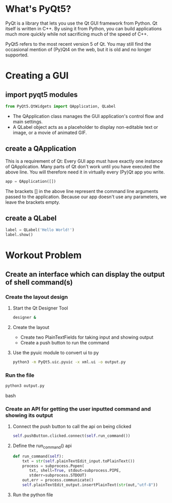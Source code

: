 * What's PyQt5?
***** PyQt is a library that lets you use the Qt GUI framework from Python. Qt itself is written in C++. By using it from Python, you can build applications much more quickly while not sacrificing much of the speed of C++.
***** PyQt5 refers to the most recent version 5 of Qt. You may still find the occasional mention of (Py)Qt4 on the web, but it is old and no longer supported.

* Creating a GUI
** import pyqt5 modules
   #+begin_src python
   from PyQt5.QtWidgets import QApplication, QLabel
   #+end_src

   - The QApplication class manages the GUI application's control flow and main settings.
   - A QLabel object acts as a placeholder to display non-editable text or image, or a movie of animated GIF.
** create a QApplication
   This is a requirement of Qt: Every GUI app must have exactly one instance of QApplication. Many parts of Qt don't work until you have executed the above line. You will therefore need it in virtually every (Py)Qt app you write.

   #+begin_src python
   app = QApplication([])
   #+end_src

   The brackets [] in the above line represent the command line arguments passed to the application. Because our app doesn't use any parameters, we leave the brackets empty.
** create a QLabel
   #+begin_src python
   label = QLabel('Hello World!')
   label.show()
   #+end_src
* Workout Problem
** Create an interface which can display the output of shell command(s)
*** Create the layout design
***** Start the Qt Designer Tool
      #+begin_src bash
      designer &
      #+end_src
***** Create the layout
      - Create two PlainTextFields for taking input and showing output
      - Create a push button to run the command
***** Use the pyuic module to convert ui to py
      #+begin_src bash
      python3 -m PyQt5.uic.pyuic -x xml.ui -o output.py
      #+end_src
*** Run the file
    #+begin_src bash
    python3 output.py
    #+end_src bash
*** Create an API for getting the user inputted command and showing its output
**** Connect the push button to call the api on being clicked
     #+begin_src python
     self.pushButton.clicked.connect(self.run_command())
     #+end_src
**** Define the run_command() api
     #+begin_src python
     def run_command(self):
         txt = str(self.plainTextEdit_input.toPlainText())
         process = subprocess.Popen(
            txt, shell=True, stdout=subprocess.PIPE,
            stderr=subprocess.STDOUT)
         out,err = process.communicate()
         self.plainTextEdit_output.insertPlainText(str(out,"utf-8"))
     #+end_src
**** Run the python file
